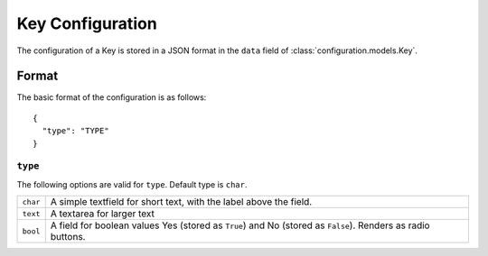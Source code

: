 Key Configuration
=================

The configuration of a Key is stored in a JSON format in the ``data``
field of :class:`configuration.models.Key`.

Format
------

The basic format of the configuration is as follows::

  {
    "type": "TYPE"
  }

``type``
^^^^^^^^

The following options are valid for ``type``. Default type is ``char``.

+--------------------+--------------------------------------------------------+
| ``char``           | A simple textfield for short text, with the label      |
|                    | above the field.                                       |
+--------------------+--------------------------------------------------------+
| ``text``           | A textarea for larger text                             |
+--------------------+--------------------------------------------------------+
| ``bool``           | A field for boolean values Yes (stored as ``True``)    |
|                    | and No (stored as ``False``). Renders as radio         |
|                    | buttons.                                               |
+--------------------+--------------------------------------------------------+
